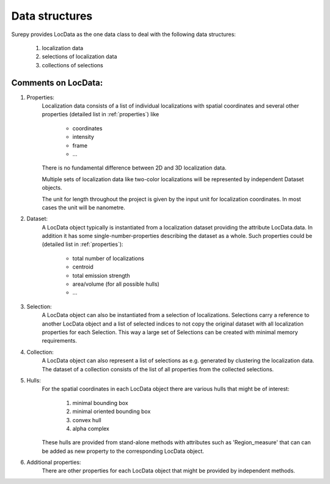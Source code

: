 .. _datastructures:

================
Data structures
================

Surepy provides LocData as the one data class to deal with the following data structures:

    1) localization data
    2) selections of localization data
    3) collections of selections


Comments on LocData:
----------------------------

1) Properties:
    Localization data consists of a list of individual localizations with spatial coordinates and several other
    properties (detailed list in :ref:`properties`) like

        * coordinates
        * intensity
        * frame
        * ...

    There is no fundamental difference between 2D and 3D localization data.

    Multiple sets of localization data like two-color localizations will be represented by independent Dataset objects.

    The unit for length throughout the project is given by the input unit for localization coordinates. In most cases
    the unit will be nanometre.


2) Dataset:
    A LocData object typically is instantiated from a localization dataset providing the attribute LocData.data. In
    addition it has some single-number-properties describing the dataset as a whole. Such properties could be
    (detailed list in :ref:`properties`):

        * total number of localizations
        * centroid
        * total emission strength
        * area/volume (for all possible hulls)
        * ...


3) Selection:
    A LocData object can also be instantiated from a selection of localizations. Selections carry a reference to
    another LocData object and a list of selected indices to not copy the original dataset with all localization
    properties for each Selection. This way a large set of Selections can be created with minimal memory requirements.


4) Collection:
    A LocData object can also represent a list of selections as e.g. generated by clustering the
    localization data. The dataset of a collection consists of the list of all properties from the collected
    selections.


5) Hulls:
    For the spatial coordinates in each LocData object there are various hulls that might be of interest:

        1. minimal bounding box
        #. minimal oriented bounding box
        #. convex hull
        #. alpha complex

    These hulls are provided from stand-alone methods with attributes such as 'Region_measure' that can can be added
    as new property to the corresponding LocData object.

6) Additional properties:
    There are other properties for each LocData object that might be provided by independent methods.